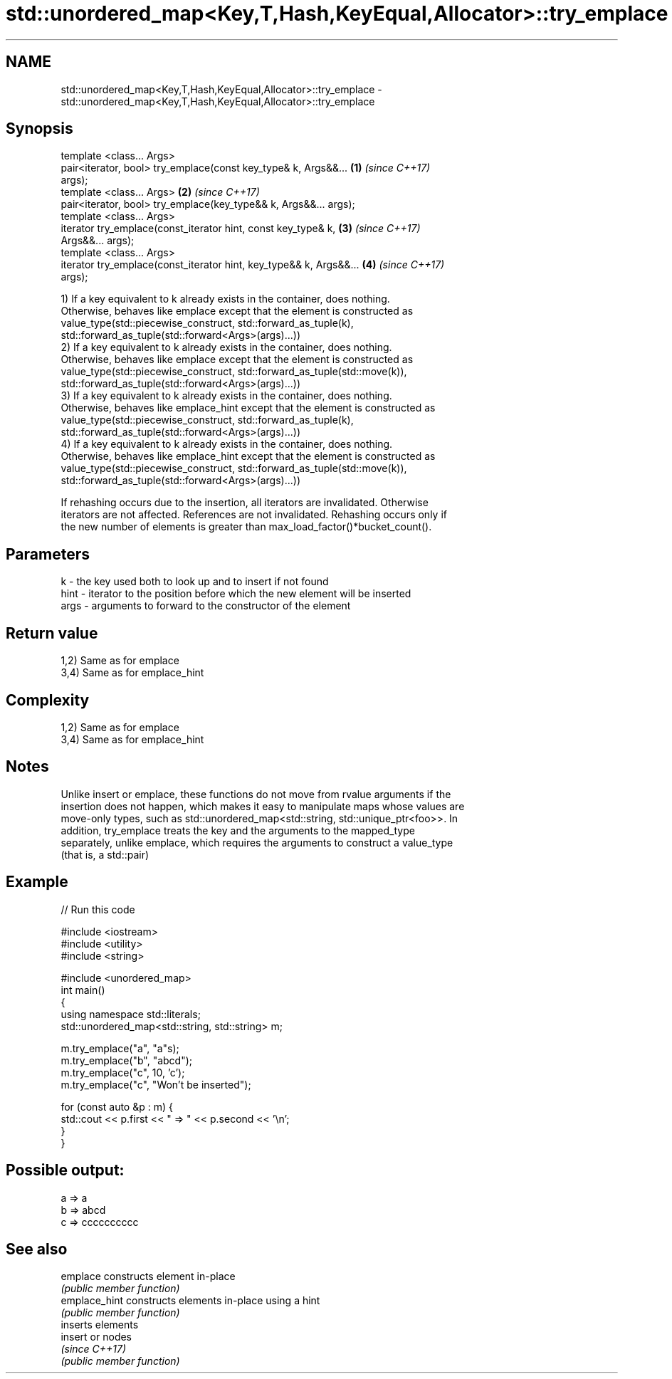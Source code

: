 .TH std::unordered_map<Key,T,Hash,KeyEqual,Allocator>::try_emplace 3 "2019.08.27" "http://cppreference.com" "C++ Standard Libary"
.SH NAME
std::unordered_map<Key,T,Hash,KeyEqual,Allocator>::try_emplace \- std::unordered_map<Key,T,Hash,KeyEqual,Allocator>::try_emplace

.SH Synopsis
   template <class... Args>
   pair<iterator, bool> try_emplace(const key_type& k, Args&&...      \fB(1)\fP \fI(since C++17)\fP
   args);
   template <class... Args>                                           \fB(2)\fP \fI(since C++17)\fP
   pair<iterator, bool> try_emplace(key_type&& k, Args&&... args);
   template <class... Args>
   iterator try_emplace(const_iterator hint, const key_type& k,       \fB(3)\fP \fI(since C++17)\fP
   Args&&... args);
   template <class... Args>
   iterator try_emplace(const_iterator hint, key_type&& k, Args&&...  \fB(4)\fP \fI(since C++17)\fP
   args);

   1) If a key equivalent to k already exists in the container, does nothing.
   Otherwise, behaves like emplace except that the element is constructed as
   value_type(std::piecewise_construct, std::forward_as_tuple(k),
   std::forward_as_tuple(std::forward<Args>(args)...))
   2) If a key equivalent to k already exists in the container, does nothing.
   Otherwise, behaves like emplace except that the element is constructed as
   value_type(std::piecewise_construct, std::forward_as_tuple(std::move(k)),
   std::forward_as_tuple(std::forward<Args>(args)...))
   3) If a key equivalent to k already exists in the container, does nothing.
   Otherwise, behaves like emplace_hint except that the element is constructed as
   value_type(std::piecewise_construct, std::forward_as_tuple(k),
   std::forward_as_tuple(std::forward<Args>(args)...))
   4) If a key equivalent to k already exists in the container, does nothing.
   Otherwise, behaves like emplace_hint except that the element is constructed as
   value_type(std::piecewise_construct, std::forward_as_tuple(std::move(k)),
   std::forward_as_tuple(std::forward<Args>(args)...))

   If rehashing occurs due to the insertion, all iterators are invalidated. Otherwise
   iterators are not affected. References are not invalidated. Rehashing occurs only if
   the new number of elements is greater than max_load_factor()*bucket_count().

.SH Parameters

   k    - the key used both to look up and to insert if not found
   hint - iterator to the position before which the new element will be inserted
   args - arguments to forward to the constructor of the element

.SH Return value

   1,2) Same as for emplace
   3,4) Same as for emplace_hint

.SH Complexity

   1,2) Same as for emplace
   3,4) Same as for emplace_hint

.SH Notes

   Unlike insert or emplace, these functions do not move from rvalue arguments if the
   insertion does not happen, which makes it easy to manipulate maps whose values are
   move-only types, such as std::unordered_map<std::string, std::unique_ptr<foo>>. In
   addition, try_emplace treats the key and the arguments to the mapped_type
   separately, unlike emplace, which requires the arguments to construct a value_type
   (that is, a std::pair)

.SH Example

   
// Run this code

 #include <iostream>
 #include <utility>
 #include <string>

 #include <unordered_map>
 int main()
 {
     using namespace std::literals;
     std::unordered_map<std::string, std::string> m;

     m.try_emplace("a", "a"s);
     m.try_emplace("b", "abcd");
     m.try_emplace("c", 10, 'c');
     m.try_emplace("c", "Won't be inserted");

     for (const auto &p : m) {
         std::cout << p.first << " => " << p.second << '\\n';
     }
 }

.SH Possible output:

 a => a
 b => abcd
 c => cccccccccc

.SH See also

   emplace      constructs element in-place
                \fI(public member function)\fP
   emplace_hint constructs elements in-place using a hint
                \fI(public member function)\fP
                inserts elements
   insert       or nodes
                \fI(since C++17)\fP
                \fI(public member function)\fP
